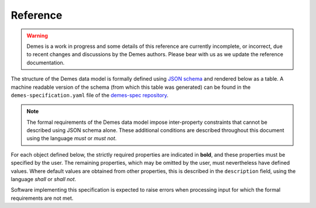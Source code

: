 .. _sec_spec:

.. _sec_ref:

=========
Reference
=========

.. warning::

   Demes is a work in progress and some details of this reference are
   currently incomplete, or incorrect, due to recent changes and
   discussions by the Demes authors. Please bear with us as we update
   the reference documentation.

The structure of the Demes data model is formally defined using
`JSON schema <https://json-schema.org/>`_ and rendered below as a table.
A machine readable version of the schema (from which this table was generated)
can be found in the ``demes-specification.yaml`` file of the 
`demes-spec repository <https://github.com/popsim-consortium/demes-spec>`_.

.. note::

 The formal requirements of the Demes data model impose inter-property
 constraints that cannot be described using JSON schema alone.
 These additional conditions are described throughout this document
 using the language *must* or *must not*.

For each object defined below, the strictly required properties are indicated
in **bold**, and these properties must be specified by the user.
The remaining properties, which may be omitted by the user, must nevertheless
have defined values. Where default values are obtained from other properties,
this is described in the ``description`` field, using the language *shall*
or *shall not*.

Software implementing this specification is expected to raise errors
when processing input for which the formal requirements are not met.

.. jsonschema:: ../demes-specification.yaml
   :lift_description:
   :lift_definitions:
   :auto_target:
   :auto_reference:

